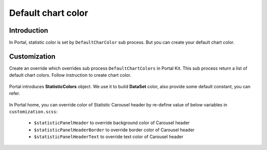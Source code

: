 .. _customization-default-chart-colors:

Default chart color
************

.. _customization-default-chart-colors-introduction:

Introduction
------------

In Portal, statistic color is set by ``DefaultCharColor`` sub process. But you can create your default chart color.

.. _override-Statistic-colors:

Customization
-------------

Create an override which overrides sub process ``DefaultChartColors`` in Portal Kit. This sub process return a list of default chart colors. Follow instruction to create chart color.

.. figure:: images/default-chart-colors/default-chart-color.png

.. centered:: :guilabel:`Default chart color`

Portal introduces **StatisticColors** object. We use it to build **DataSet** color, also provide some default constant, you can refer.

.. figure:: images/default-chart-colors/statistic-color.png

.. centered:: :guilabel:`Statistic color`

In Portal home, you can override color of Statistic Carousel header by re-define value of below variables in ``customization.scss``:

 - ``$statisticPanelHeader`` to override background color of Carousel header
 - ``$statisticPanelHeaderBorder`` to override border color of Carousel header
 - ``$statisticPanelHeaderText`` to override text color of Carousel header